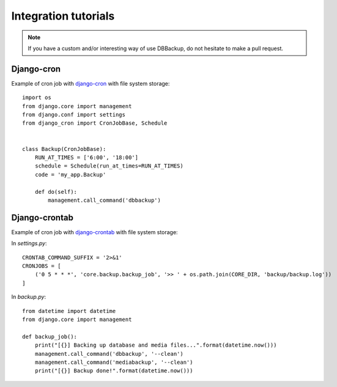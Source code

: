 Integration tutorials
=====================

.. note::

    If you have a custom and/or interesting way of use DBBackup, do not
    hesitate to make a pull request.

Django-cron
-----------

Example of cron job with `django-cron`_  with file system storage: ::

  import os
  from django.core import management
  from django.conf import settings
  from django_cron import CronJobBase, Schedule


  class Backup(CronJobBase):
      RUN_AT_TIMES = ['6:00', '18:00']
      schedule = Schedule(run_at_times=RUN_AT_TIMES)
      code = 'my_app.Backup'
 
      def do(self):
          management.call_command('dbbackup')

.. _`django-cron`: https://github.com/Tivix/django-cron

Django-crontab
--------------

Example of cron job with `django-crontab`_ with file system storage:

In `settings.py`: ::

  CRONTAB_COMMAND_SUFFIX = '2>&1'
  CRONJOBS = [
      ('0 5 * * *', 'core.backup.backup_job', '>> ' + os.path.join(CORE_DIR, 'backup/backup.log'))
  ]

In `backup.py`: ::

  from datetime import datetime
  from django.core import management
  
  def backup_job():
      print("[{}] Backing up database and media files...".format(datetime.now()))
      management.call_command('dbbackup', '--clean')
      management.call_command('mediabackup', '--clean')
      print("[{}] Backup done!".format(datetime.now()))


.. _`django-crontab`: https://github.com/kraiz/django-crontab

